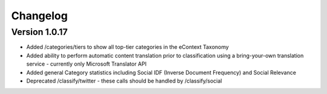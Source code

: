 Changelog
=========

Version 1.0.17
-------------

*   Added /categories/tiers to show all top-tier categories in the eContext Taxonomy
*   Added ability to perform automatic content translation prior to classification 
    using a bring-your-own translation service - currently only Microsoft Translator API
*   Added general Category statistics including Social IDF (Inverse Document Frequency) and Social Relevance
*   Deprecated /classify/twitter - these calls should be handled by /classify/social